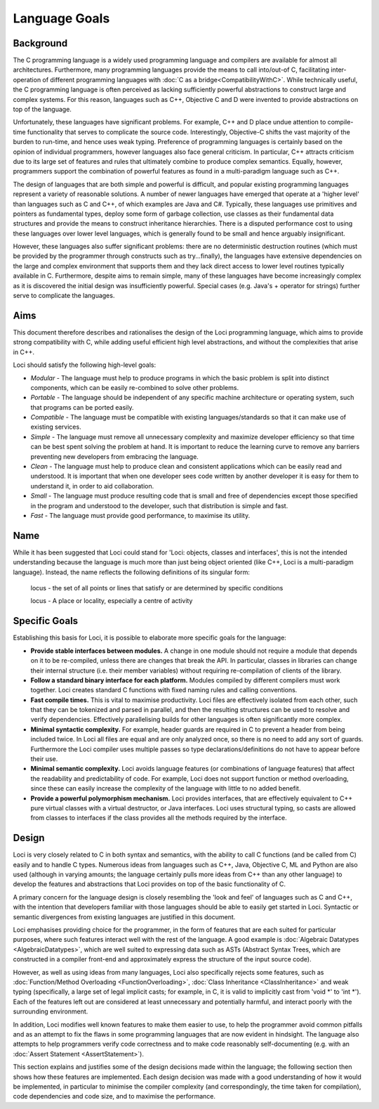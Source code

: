 Language Goals
==============

Background
----------

The C programming language is a widely used programming language and compilers are available for almost all architectures. Furthermore, many programming languages provide the means to call into/out-of C, facilitating inter-operation of different programming languages with :doc:`C as a bridge<CompatibilityWithC>`. While technically useful, the C programming language is often perceived as lacking sufficiently powerful abstractions to construct large and complex systems. For this reason, languages such as C++, Objective C and D were invented to provide abstractions on top of the language.

Unfortunately, these languages have significant problems. For example, C++ and D place undue attention to compile-time functionality that serves to complicate the source code. Interestingly, Objective-C shifts the vast majority of the burden to run-time, and hence uses weak typing. Preference of programming languages is certainly based on the opinion of individual programmers, however languages also face general criticism. In particular, C++ attracts criticism due to its large set of features and rules that ultimately combine to produce complex semantics. Equally, however, programmers support the combination of powerful features as found in a multi-paradigm language such as C++.

The design of languages that are both simple and powerful is difficult, and popular existing programming languages represent a variety of reasonable solutions. A number of newer languages have emerged that operate at a 'higher level' than languages such as C and C++, of which examples are Java and C#. Typically, these languages use primitives and pointers as fundamental types, deploy some form of garbage collection, use classes as their fundamental data structures and provide the means to construct inheritance hierarchies. There is a disputed performance cost to using these languages over lower level languages, which is generally found to be small and hence arguably insignificant.

However, these languages also suffer significant problems: there are no deterministic destruction routines (which must be provided by the programmer through constructs such as try...finally), the languages have extensive dependencies on the large and complex environment that supports them and they lack direct access to lower level routines typically available in C. Furthermore, despite aims to remain simple, many of these languages have become increasingly complex as it is discovered the initial design was insufficiently powerful. Special cases (e.g. Java's + operator for strings) further serve to complicate the languages.

Aims
----

This document therefore describes and rationalises the design of the Loci programming language, which aims to provide strong compatibility with C, while adding useful efficient high level abstractions, and without the complexities that arise in C++.

Loci should satisfy the following high-level goals:

* *Modular* - The language must help to produce programs in which the basic problem is split into distinct components, which can be easily re-combined to solve other problems.
* *Portable* - The language should be independent of any specific machine architecture or operating system, such that programs can be ported easily.
* *Compatible* - The language must be compatible with existing languages/standards so that it can make use of existing services.
* *Simple* - The language must remove all unnecessary complexity and maximize developer efficiency so that time can be best spent solving the problem at hand. It is important to reduce the learning curve to remove any barriers preventing new developers from embracing the language.
* *Clean* - The language must help to produce clean and consistent applications which can be easily read and understood. It is important that when one developer sees code written by another developer it is easy for them to understand it, in order to aid collaboration.
* *Small* - The language must produce resulting code that is small and free of dependencies except those specified in the program and understood to the developer, such that distribution is simple and fast.
* *Fast* - The language must provide good performance, to maximise its utility.

Name
----

While it has been suggested that Loci could stand for 'Loci: objects, classes and interfaces', this is not the intended understanding because the language is much more than just being object oriented (like C++, Loci is a multi-paradigm language). Instead, the name reflects the following definitions of its singular form:

	locus - the set of all points or lines that satisfy or are determined by specific conditions

	locus - A place or locality, especially a centre of activity

Specific Goals
--------------

Establishing this basis for Loci, it is possible to elaborate more specific goals for the language:

* **Provide stable interfaces between modules.** A change in one module should not require a module that depends on it to be re-compiled, unless there are changes that break the API. In particular, classes in libraries can change their internal structure (i.e. their member variables) without requiring re-compilation of clients of the library.
* **Follow a standard binary interface for each platform.** Modules compiled by different compilers must work together. Loci creates standard C functions with fixed naming rules and calling conventions.
* **Fast compile times.** This is vital to maximise productivity. Loci files are effectively isolated from each other, such that they can be tokenized and parsed in parallel, and then the resulting structures can be used to resolve and verify dependencies. Effectively parallelising builds for other languages is often significantly more complex.
* **Minimal syntactic complexity.** For example, header guards are required in C to prevent a header from being included twice. In Loci all files are equal and are only analyzed once, so there is no need to add any sort of guards. Furthermore the Loci compiler uses multiple passes so type declarations/definitions do not have to appear before their use.
* **Minimal semantic complexity.** Loci avoids language features (or combinations of language features) that affect the readability and predictability of code. For example, Loci does not support function or method overloading, since these can easily increase the complexity of the language with little to no added benefit.
* **Provide a powerful polymorphism mechanism.** Loci provides interfaces, that are effectively equivalent to C++ pure virtual classes with a virtual destructor, or Java interfaces. Loci uses structural typing, so casts are allowed from classes to interfaces if the class provides all the methods required by the interface.

Design
------

Loci is very closely related to C in both syntax and semantics, with the ability to call C functions (and be called from C) easily and to handle C types. Numerous ideas from languages such as C++, Java, Objective C, ML and Python are also used (although in varying amounts; the language certainly pulls more ideas from C++ than any other language) to develop the features and abstractions that Loci provides on top of the basic functionality of C.

A primary concern for the language design is closely resembling the 'look and feel' of languages such as C and C++, with the intention that developers familiar with those languages should be able to easily get started in Loci. Syntactic or semantic divergences from existing languages are justified in this document.

Loci emphasises providing choice for the programmer, in the form of features that are each suited for particular purposes, where such features interact well with the rest of the language. A good example is :doc:`Algebraic Datatypes <AlgebraicDatatypes>`, which are well suited to expressing data such as ASTs (Abstract Syntax Trees, which are constructed in a compiler front-end and approximately express the structure of the input source code).

However, as well as using ideas from many languages, Loci also specifically rejects some features, such as :doc:`Function/Method Overloading <FunctionOverloading>`, :doc:`Class Inheritance <ClassInheritance>` and weak typing (specifically, a large set of legal implicit casts; for example, in C, it is valid to implicitly cast from 'void \*' to 'int \*'). Each of the features left out are considered at least unnecessary and potentially harmful, and interact poorly with the surrounding environment.

In addition, Loci modifies well known features to make them easier to use, to help the programmer avoid common pitfalls and as an attempt to fix the flaws in some programming languages that are now evident in hindsight. The language also attempts to help programmers verify code correctness and to make code reasonably self-documenting (e.g. with an :doc:`Assert Statement <AssertStatement>`).

This section explains and justifies some of the design decisions made within the language; the following section then shows how these features are implemented. Each design decision was made with a good understanding of how it would be implemented, in particular to minimise the compiler complexity (and correspondingly, the time taken for compilation), code dependencies and code size, and to maximise the performance.

